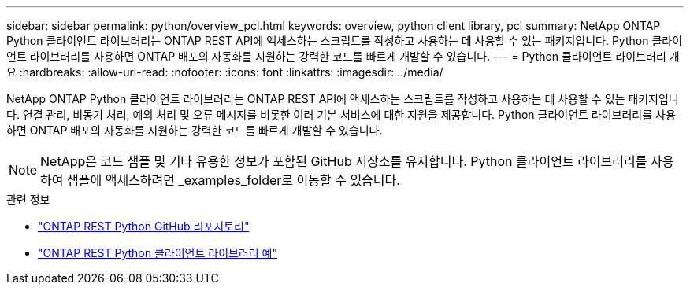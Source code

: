 ---
sidebar: sidebar 
permalink: python/overview_pcl.html 
keywords: overview, python client library, pcl 
summary: NetApp ONTAP Python 클라이언트 라이브러리는 ONTAP REST API에 액세스하는 스크립트를 작성하고 사용하는 데 사용할 수 있는 패키지입니다. Python 클라이언트 라이브러리를 사용하면 ONTAP 배포의 자동화를 지원하는 강력한 코드를 빠르게 개발할 수 있습니다. 
---
= Python 클라이언트 라이브러리 개요
:hardbreaks:
:allow-uri-read: 
:nofooter: 
:icons: font
:linkattrs: 
:imagesdir: ../media/


[role="lead"]
NetApp ONTAP Python 클라이언트 라이브러리는 ONTAP REST API에 액세스하는 스크립트를 작성하고 사용하는 데 사용할 수 있는 패키지입니다. 연결 관리, 비동기 처리, 예외 처리 및 오류 메시지를 비롯한 여러 기본 서비스에 대한 지원을 제공합니다. Python 클라이언트 라이브러리를 사용하면 ONTAP 배포의 자동화를 지원하는 강력한 코드를 빠르게 개발할 수 있습니다.


NOTE: NetApp은 코드 샘플 및 기타 유용한 정보가 포함된 GitHub 저장소를 유지합니다. Python 클라이언트 라이브러리를 사용하여 샘플에 액세스하려면 _examples_folder로 이동할 수 있습니다.

.관련 정보
* https://github.com/NetApp/ontap-rest-python["ONTAP REST Python GitHub 리포지토리"^]
* https://github.com/NetApp/ontap-rest-python/tree/master/examples/python_client_library["ONTAP REST Python 클라이언트 라이브러리 예"^]

